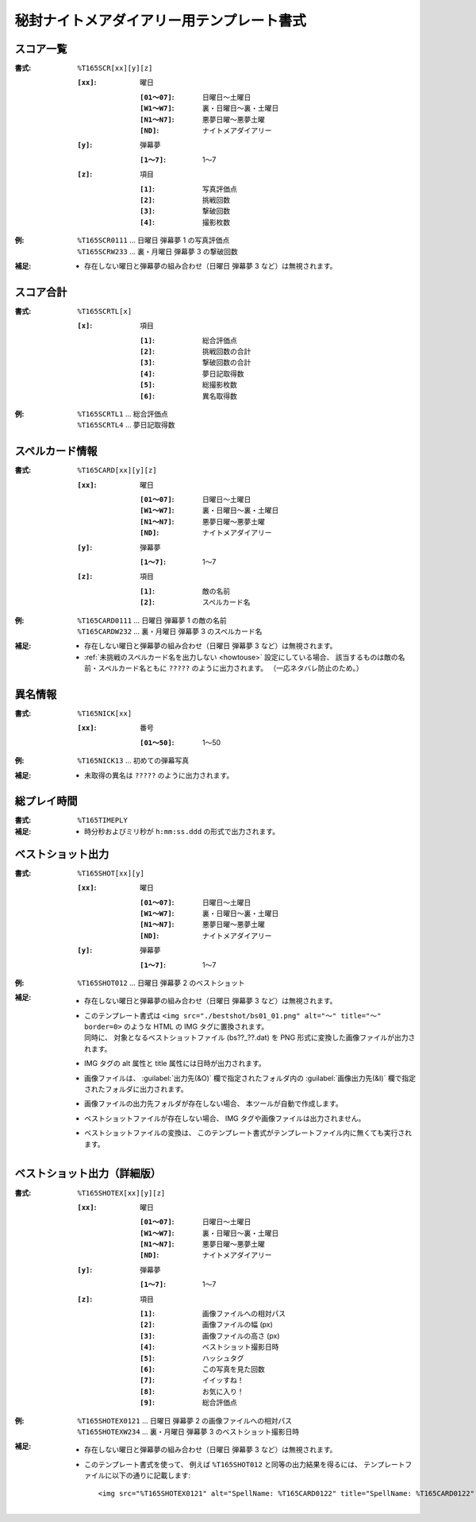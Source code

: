 .. _Th165Formats:

秘封ナイトメアダイアリー用テンプレート書式
==========================================

.. _T165SCR:

スコア一覧
----------

:書式: ``%T165SCR[xx][y][z]``

    :``[xx]``: 曜日

        :``[01～07]``: 日曜日～土曜日
        :``[W1～W7]``: 裏・日曜日～裏・土曜日
        :``[N1～N7]``: 悪夢日曜～悪夢土曜
        :``[ND]``:     ナイトメアダイアリー

    :``[y]``: 弾幕夢

        :``[1～7]``: 1～7

    :``[z]``: 項目

        :``[1]``: 写真評価点
        :``[2]``: 挑戦回数
        :``[3]``: 撃破回数
        :``[4]``: 撮影枚数

:例:
    | ``%T165SCR0111`` ... 日曜日 弾幕夢 1 の写真評価点
    | ``%T165SCRW233`` ... 裏・月曜日 弾幕夢 3 の撃破回数

:補足:
    - 存在しない曜日と弾幕夢の組み合わせ（日曜日 弾幕夢 3 など）は無視されます。

.. _T165SCRTL:

スコア合計
----------

:書式: ``%T165SCRTL[x]``

    :``[x]``: 項目

        :``[1]``: 総合評価点
        :``[2]``: 挑戦回数の合計
        :``[3]``: 撃破回数の合計
        :``[4]``: 夢日記取得数
        :``[5]``: 総撮影枚数
        :``[6]``: 異名取得数

:例:
    | ``%T165SCRTL1`` ... 総合評価点
    | ``%T165SCRTL4`` ... 夢日記取得数

.. _T165CARD:

スペルカード情報
----------------

:書式: ``%T165CARD[xx][y][z]``

    :``[xx]``: 曜日

        :``[01～07]``: 日曜日～土曜日
        :``[W1～W7]``: 裏・日曜日～裏・土曜日
        :``[N1～N7]``: 悪夢日曜～悪夢土曜
        :``[ND]``:     ナイトメアダイアリー

    :``[y]``: 弾幕夢

        :``[1～7]``: 1～7

    :``[z]``: 項目

        :``[1]``: 敵の名前
        :``[2]``: スペルカード名

:例:
    | ``%T165CARD0111`` ... 日曜日 弾幕夢 1 の敵の名前
    | ``%T165CARDW232`` ... 裏・月曜日 弾幕夢 3 のスペルカード名

:補足:
    - 存在しない曜日と弾幕夢の組み合わせ（日曜日 弾幕夢 3 など）は無視されます。
    - :ref:`未挑戦のスペルカード名を出力しない <howtouse>` 設定にしている場合、
      該当するものは敵の名前・スペルカード名ともに ``?????``
      のように出力されます。 （一応ネタバレ防止のため。）

.. _T165NICK:

異名情報
--------

:書式: ``%T165NICK[xx]``

    :``[xx]``: 番号

        :``[01～50]``: 1～50

:例:
    | ``%T165NICK13`` ... 初めての弾幕写真

:補足:
    - 未取得の異名は ``?????`` のように出力されます。

.. _T165TIMEPLY:

総プレイ時間
------------

:書式: ``%T165TIMEPLY``
:補足: - 時分秒およびミリ秒が ``h:mm:ss.ddd`` の形式で出力されます。

.. _T165SHOT:

ベストショット出力
----------------------

:書式: ``%T165SHOT[xx][y]``

    :``[xx]``: 曜日

        :``[01～07]``: 日曜日～土曜日
        :``[W1～W7]``: 裏・日曜日～裏・土曜日
        :``[N1～N7]``: 悪夢日曜～悪夢土曜
        :``[ND]``:     ナイトメアダイアリー

    :``[y]``: 弾幕夢

        :``[1～7]``: 1～7

:例:
    | ``%T165SHOT012`` ... 日曜日 弾幕夢 2 のベストショット

:補足:
    - 存在しない曜日と弾幕夢の組み合わせ（日曜日 弾幕夢 3 など）は無視されます。
    - | このテンプレート書式は
        ``<img src="./bestshot/bs01_01.png" alt="～" title="～" border=0>``
        のような HTML の IMG タグに置換されます。
      | 同時に、 対象となるベストショットファイル (bs??\_??.dat) を PNG
        形式に変換した画像ファイルが出力されます。
    - IMG タグの alt 属性と title 属性には日時が出力されます。
    - 画像ファイルは、 :guilabel:`出力先(&O)` 欄で指定されたフォルダ内の
      :guilabel:`画像出力先(&I)` 欄で指定されたフォルダに出力されます。
    - 画像ファイルの出力先フォルダが存在しない場合、
      本ツールが自動で作成します。
    - ベストショットファイルが存在しない場合、
      IMG タグや画像ファイルは出力されません。
    - ベストショットファイルの変換は、
      このテンプレート書式がテンプレートファイル内に無くても実行されます。

.. _T165SHOTEX:

ベストショット出力（詳細版）
--------------------------------

.. highlight:: html

:書式: ``%T165SHOTEX[xx][y][z]``

    :``[xx]``: 曜日

        :``[01～07]``: 日曜日～土曜日
        :``[W1～W7]``: 裏・日曜日～裏・土曜日
        :``[N1～N7]``: 悪夢日曜～悪夢土曜
        :``[ND]``:     ナイトメアダイアリー

    :``[y]``: 弾幕夢

        :``[1～7]``: 1～7

    :``[z]``: 項目

        :``[1]``: 画像ファイルへの相対パス
        :``[2]``: 画像ファイルの幅 (px)
        :``[3]``: 画像ファイルの高さ (px)
        :``[4]``: ベストショット撮影日時
        :``[5]``: ハッシュタグ
        :``[6]``: この写真を見た回数
        :``[7]``: イイッすね！
        :``[8]``: お気に入り！
        :``[9]``: 総合評価点

:例:
    | ``%T165SHOTEX0121`` ... 日曜日 弾幕夢 2 の画像ファイルへの相対パス
    | ``%T165SHOTEXW234`` ... 裏・月曜日 弾幕夢 3 のベストショット撮影日時

:補足:
    - 存在しない曜日と弾幕夢の組み合わせ（日曜日 弾幕夢 3 など）は無視されます。
    - このテンプレート書式を使って、 例えば ``%T165SHOT012``
      と同等の出力結果を得るには、
      テンプレートファイルに以下の通りに記載します: ::

        <img src="%T165SHOTEX0121" alt="SpellName: %T165CARD0122" title="SpellName: %T165CARD0122" border=0>
